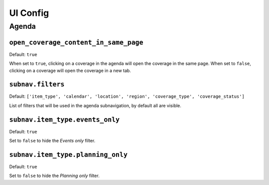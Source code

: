 UI Config
=========

Agenda
------

``open_coverage_content_in_same_page``
^^^^^^^^^^^^^^^^^^^^^^^^^^^^^^^^^^^^^^

Default: ``true``

When set to ``true``, clicking on a coverage in the agenda will open the coverage in the same page. When set to ``false``, clicking on a coverage will open the coverage in a new tab.

``subnav.filters``
^^^^^^^^^^^^^^^^^^

Default: ``['item_type', 'calendar', 'location', 'region', 'coverage_type', 'coverage_status']``

List of filters that will be used in the agenda subnavigation, by default all are visible.

``subnav.item_type.events_only``
^^^^^^^^^^^^^^^^^^^^^^^^^^^^^^^^

Default: ``true``

Set to ``false`` to hide the *Events only* filter.

``subnav.item_type.planning_only``
^^^^^^^^^^^^^^^^^^^^^^^^^^^^^^^^^^

Default: ``true``

Set to ``false`` to hide the *Planning only* filter.